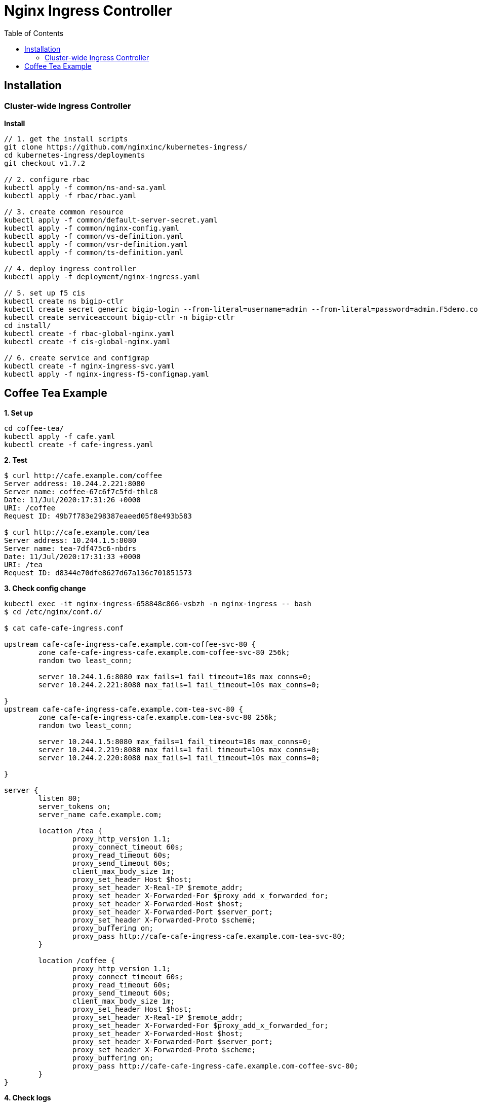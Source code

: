 = Nginx Ingress Controller
:toc: manual

== Installation

=== Cluster-wide Ingress Controller

[source, bash]
.*Install*
----
// 1. get the install scripts
git clone https://github.com/nginxinc/kubernetes-ingress/
cd kubernetes-ingress/deployments
git checkout v1.7.2

// 2. configure rbac
kubectl apply -f common/ns-and-sa.yaml
kubectl apply -f rbac/rbac.yaml

// 3. create common resource
kubectl apply -f common/default-server-secret.yaml
kubectl apply -f common/nginx-config.yaml
kubectl apply -f common/vs-definition.yaml
kubectl apply -f common/vsr-definition.yaml
kubectl apply -f common/ts-definition.yaml

// 4. deploy ingress controller
kubectl apply -f deployment/nginx-ingress.yaml

// 5. set up f5 cis
kubectl create ns bigip-ctlr
kubectl create secret generic bigip-login --from-literal=username=admin --from-literal=password=admin.F5demo.com -n bigip-ctlr
kubectl create serviceaccount bigip-ctlr -n bigip-ctlr
cd install/
kubectl create -f rbac-global-nginx.yaml
kubectl create -f cis-global-nginx.yaml

// 6. create service and configmap
kubectl create -f nginx-ingress-svc.yaml 
kubectl apply -f nginx-ingress-f5-configmap.yaml 
----

== Coffee Tea Example

[source, bash]
.*1. Set up*
----
cd coffee-tea/
kubectl apply -f cafe.yaml
kubectl create -f cafe-ingress.yaml 
----

[source, bash]
.*2. Test*
----
$ curl http://cafe.example.com/coffee
Server address: 10.244.2.221:8080
Server name: coffee-67c6f7c5fd-thlc8
Date: 11/Jul/2020:17:31:26 +0000
URI: /coffee
Request ID: 49b7f783e298387eaeed05f8e493b583

$ curl http://cafe.example.com/tea
Server address: 10.244.1.5:8080
Server name: tea-7df475c6-nbdrs
Date: 11/Jul/2020:17:31:33 +0000
URI: /tea
Request ID: d8344e70dfe8627d67a136c701851573
----

[source, bash]
.*3. Check config change*
----
kubectl exec -it nginx-ingress-658848c866-vsbzh -n nginx-ingress -- bash
$ cd /etc/nginx/conf.d/

$ cat cafe-cafe-ingress.conf 

upstream cafe-cafe-ingress-cafe.example.com-coffee-svc-80 {
	zone cafe-cafe-ingress-cafe.example.com-coffee-svc-80 256k;
	random two least_conn;
	
	server 10.244.1.6:8080 max_fails=1 fail_timeout=10s max_conns=0;
	server 10.244.2.221:8080 max_fails=1 fail_timeout=10s max_conns=0;
	
}
upstream cafe-cafe-ingress-cafe.example.com-tea-svc-80 {
	zone cafe-cafe-ingress-cafe.example.com-tea-svc-80 256k;
	random two least_conn;
	
	server 10.244.1.5:8080 max_fails=1 fail_timeout=10s max_conns=0;
	server 10.244.2.219:8080 max_fails=1 fail_timeout=10s max_conns=0;
	server 10.244.2.220:8080 max_fails=1 fail_timeout=10s max_conns=0;
	
}

server {
	listen 80;
	server_tokens on;
	server_name cafe.example.com;
	
	location /tea {
		proxy_http_version 1.1;
		proxy_connect_timeout 60s;
		proxy_read_timeout 60s;
		proxy_send_timeout 60s;
		client_max_body_size 1m;
		proxy_set_header Host $host;
		proxy_set_header X-Real-IP $remote_addr;
		proxy_set_header X-Forwarded-For $proxy_add_x_forwarded_for;
		proxy_set_header X-Forwarded-Host $host;
		proxy_set_header X-Forwarded-Port $server_port;
		proxy_set_header X-Forwarded-Proto $scheme;
		proxy_buffering on;
		proxy_pass http://cafe-cafe-ingress-cafe.example.com-tea-svc-80;
	}

	location /coffee {
		proxy_http_version 1.1;
		proxy_connect_timeout 60s;
		proxy_read_timeout 60s;
		proxy_send_timeout 60s;
		client_max_body_size 1m;
		proxy_set_header Host $host;
		proxy_set_header X-Real-IP $remote_addr;
		proxy_set_header X-Forwarded-For $proxy_add_x_forwarded_for;
		proxy_set_header X-Forwarded-Host $host;
		proxy_set_header X-Forwarded-Port $server_port;
		proxy_set_header X-Forwarded-Proto $scheme;
		proxy_buffering on;
		proxy_pass http://cafe-cafe-ingress-cafe.example.com-coffee-svc-80;
	}
}
----

[source, bash]
.*4. Check logs*
----
$ kubectl logs -f nginx-ingress-658848c866-vsbzh -n nginx-ingress
2020/07/11 17:40:09 [notice] 10#10: signal 29 (SIGIO) received
I0711 17:40:09.494809       1 event.go:278] Event(v1.ObjectReference{Kind:"Ingress", Namespace:"cafe", Name:"cafe-ingress", UID:"051be8fa-aa72-462c-8b5f-a477020eda94", APIVersion:"extensions/v1beta1", ResourceVersion:"3398169", FieldPath:""}): type: 'Normal' reason: 'AddedOrUpdated' Configuration for cafe/cafe-ingress was added or updated
----
